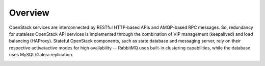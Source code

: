 Overview
--------


OpenStack services are interconnected by RESTful HTTP-based APIs and AMQP-based RPC messages. So, redundancy for stateless OpenStack API services is implemented through the combination of VIP management (keepalived) and load balancing (HAProxy). Stateful OpenStack components, such as state database and messaging server, rely on their respective active/active modes for high availability -- RabbitMQ uses built-in clustering capabilities, while the database uses MySQL/Galera replication.

.. image:: https://docs.google.com/drawings/pub?id=1PzRBUaZEPMG25488mlb42fRdlFS3BygPwbAGBHudnTM&w=750&h=491